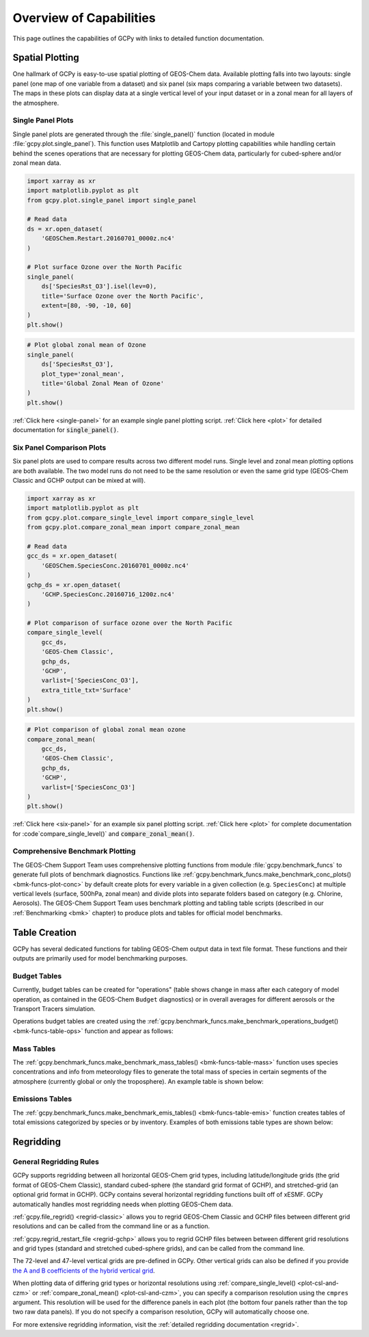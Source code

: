 .. _capabilities:

########################
Overview of Capabilities
########################

This page outlines the capabilities of GCPy with links to detailed
function documentation.

.. _capabilities-spatial:

================
Spatial Plotting
================

One hallmark of GCPy is easy-to-use spatial plotting of GEOS-Chem
data. Available plotting falls into two layouts: single panel (one map
of one variable from a dataset) and six panel (six maps comparing a
variable between two datasets). The maps in these plots can display
data at a single vertical level of your input dataset or in a zonal
mean for all layers of the atmosphere.

.. _capabilities-spatial-single:

Single Panel Plots
------------------

Single panel plots are generated through the :file:`single_panel()`
function (located in module :file:`gcpy.plot.single_panel`). This
function uses Matplotlib and Cartopy plotting capabilities while
handling certain behind the scenes operations that are necessary for
plotting GEOS-Chem data, particularly for cubed-sphere and/or zonal
mean data.

.. code:: python

    import xarray as xr
    import matplotlib.pyplot as plt
    from gcpy.plot.single_panel import single_panel

    # Read data
    ds = xr.open_dataset(
        'GEOSChem.Restart.20160701_0000z.nc4'
    )

    # Plot surface Ozone over the North Pacific
    single_panel(
        ds['SpeciesRst_O3'].isel(lev=0),
	title='Surface Ozone over the North Pacific',
	extent=[80, -90, -10, 60]
    )
    plt.show()

.. image:: _static/images/single\_panel\_single\_level.png
   :align: center

.. code:: python

    # Plot global zonal mean of Ozone
    single_panel(
        ds['SpeciesRst_O3'],
	plot_type='zonal_mean',
	title='Global Zonal Mean of Ozone'
    )
    plt.show()


.. image:: _static/images/single\_panel\_zonal\_mean.png
   :align: center

:ref:`Click here <single-panel>` for an example single panel plotting script.
:ref:`Click here <plot>` for detailed documentation for :code:`single_panel()`.

.. _capabilities-spatial-sixpanel:

Six Panel Comparison Plots
--------------------------

Six panel plots are used to compare results across two different model
runs. Single level and zonal mean plotting options are both available.
The two model runs do not need to be the same resolution or even the
same grid type (GEOS-Chem Classic and GCHP output can be mixed at will).

.. code:: python

    import xarray as xr
    import matplotlib.pyplot as plt
    from gcpy.plot.compare_single_level import compare_single_level
    from gcpy.plot.compare_zonal_mean import compare_zonal_mean

    # Read data
    gcc_ds = xr.open_dataset(
        'GEOSChem.SpeciesConc.20160701_0000z.nc4'
    )
    gchp_ds = xr.open_dataset(
        'GCHP.SpeciesConc.20160716_1200z.nc4'
    )

    # Plot comparison of surface ozone over the North Pacific
    compare_single_level(
        gcc_ds,
	'GEOS-Chem Classic',
	gchp_ds,
	'GCHP',
	varlist=['SpeciesConc_O3'],
	extra_title_txt='Surface'
    )
    plt.show()


.. image:: _static/images/six\_panel\_single\_level.png
   :align: center

.. code:: python

    # Plot comparison of global zonal mean ozone
    compare_zonal_mean(
        gcc_ds,
	'GEOS-Chem Classic',
	gchp_ds,
	'GCHP',
	varlist=['SpeciesConc_O3']
    )
    plt.show()

.. image:: _static/images/six\_panel\_zonal\_mean.png

:ref:`Click here <six-panel>` for an example six panel plotting
script. :ref:`Click here <plot>` for complete documentation for
:code`compare_single_level()` and :code:`compare_zonal_mean()`.

.. _capabilities-spatial-benchmark:

Comprehensive Benchmark Plotting
--------------------------------

The GEOS-Chem Support Team uses comprehensive plotting functions from
module :file:`gcpy.benchmark_funcs` to generate full plots of benchmark
diagnostics. Functions like
:ref:`gcpy.benchmark_funcs.make_benchmark_conc_plots()
<bmk-funcs-plot-conc>` by default create plots for every variable
in a given collection (e.g. :literal:`SpeciesConc`) at multiple
vertical levels (surface, 500hPa, zonal mean) and divide plots into
separate folders based on category (e.g. Chlorine, Aerosols). The
GEOS-Chem Support Team uses benchmark plotting and tabling table
scripts (described in our :ref:`Benchmarking <bmk>` chapter) to
produce plots and tables for official model benchmarks.

.. _capabilities-table:

==============
Table Creation
==============

GCPy has several dedicated functions for tabling GEOS-Chem output data
in text file format. These functions and their outputs are primarily
used for model benchmarking purposes.

.. _capabilities-table-budget:

Budget Tables
-------------

Currently, budget tables can be created for "operations" (table shows
change in mass after each category of model operation, as contained in
the GEOS-Chem :literal:`Budget` diagnostics) or in overall averages for
different aerosols or the Transport Tracers simulation.

Operations budget tables are created using the
:ref:`gcpy.benchmark_funcs.make_benchmark_operations_budget()
<bmk-funcs-table-ops>` function and appear as follows:

.. image:: _static/images/budget\_table.png
   :align: center

.. _capabilities-tables-mass:

Mass Tables
-----------

The :ref:`gcpy.benchmark_funcs.make_benchmark_mass_tables()
<bmk-funcs-table-mass>` function uses species concentrations and info
from meteorology files to generate the total mass of species in
certain segments of the atmosphere (currently global or only the
troposphere). An example table is shown below:

.. image:: _static/images/mass\_table.png
   :align: center

.. _capabilities-tables-emissions:

Emissions Tables
----------------

The :ref:`gcpy.benchmark_funcs.make_benchmark_emis_tables()
<bmk-funcs-table-emis>` function creates tables of total emissions
categorized by species or by inventory. Examples of both emissions
table types are shown below:

.. image:: _static/images/emissions\_totals.png
   :align: center

.. image:: _static/images/inventory\_totals.png
   :align: center

.. _capabilities-regridding:

==========
Regridding
==========

.. _capabilities-regridding-rules:

General Regridding Rules
------------------------

GCPy supports regridding between all horizontal GEOS-Chem grid types,
including latitude/longitude grids (the grid format of GEOS-Chem Classic),
standard cubed-sphere (the standard grid format of GCHP), and
stretched-grid (an optional grid format in GCHP). GCPy contains
several horizontal regridding functions built off of xESMF. GCPy
automatically handles most regridding needs when plotting GEOS-Chem
data.

:ref:`gcpy.file_regrid() <regrid-classic>` allows you to regrid
GEOS-Chem Classic and GCHP files between different grid resolutions
and can be called from the command line or as a function.

:ref:`gcpy.regrid_restart_file <regrid-gchp>` allows you to regrid
GCHP files between between different grid resolutions and grid
types (standard and stretched  cubed-sphere grids), and can be
called from the command line.

The 72-level and 47-level vertical grids are pre-defined in
GCPy. Other vertical grids can also be defined if you provide `the A
and B coefficients of the hybrid vertical grid
<wiki.seas.harvard.edu/geos-chem/index.php/GEOS-Chem_vertical_grids>`__.

When plotting data of differing grid types or horizontal resolutions
using :ref:`compare_single_level() <plot-csl-and-czm>`
or :ref:`compare_zonal_mean() <plot-csl-and-czm>`, you
can specify a comparison resolution using the :literal:`cmpres`
argument. This resolution will be used for the difference panels in
each plot (the bottom four panels rather than the top two raw data
panels). If you do not specify a comparison resolution, GCPy will
automatically choose one.

For more extensive regridding information, visit the :ref:`detailed
regridding documentation <regrid>`.
